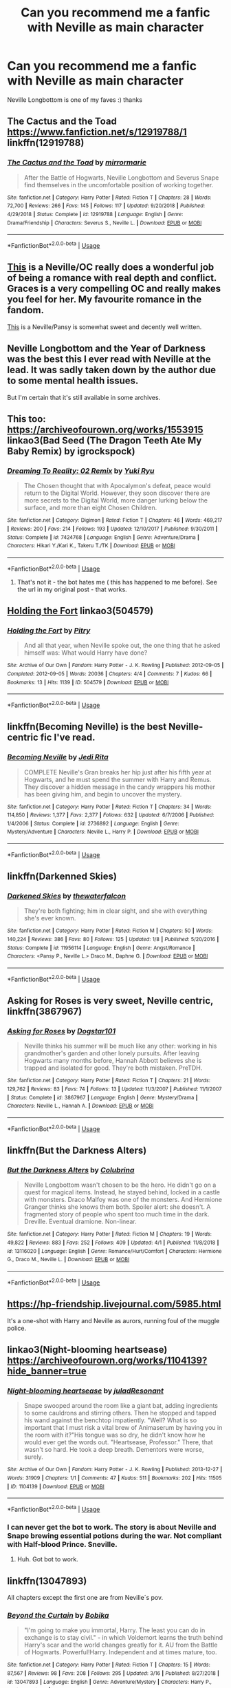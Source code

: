 #+TITLE: Can you recommend me a fanfic with Neville as main character

* Can you recommend me a fanfic with Neville as main character
:PROPERTIES:
:Score: 12
:DateUnix: 1554573138.0
:DateShort: 2019-Apr-06
:END:
Neville Longbottom is one of my faves :) thanks


** The Cactus and the Toad [[https://www.fanfiction.net/s/12919788/1]] linkffn(12919788)
:PROPERTIES:
:Author: RL109531
:Score: 3
:DateUnix: 1554577113.0
:DateShort: 2019-Apr-06
:END:

*** [[https://www.fanfiction.net/s/12919788/1/][*/The Cactus and the Toad/*]] by [[https://www.fanfiction.net/u/5433700/mirrormarie][/mirrormarie/]]

#+begin_quote
  After the Battle of Hogwarts, Neville Longbottom and Severus Snape find themselves in the uncomfortable position of working together.
#+end_quote

^{/Site/:} ^{fanfiction.net} ^{*|*} ^{/Category/:} ^{Harry} ^{Potter} ^{*|*} ^{/Rated/:} ^{Fiction} ^{T} ^{*|*} ^{/Chapters/:} ^{28} ^{*|*} ^{/Words/:} ^{72,700} ^{*|*} ^{/Reviews/:} ^{266} ^{*|*} ^{/Favs/:} ^{145} ^{*|*} ^{/Follows/:} ^{117} ^{*|*} ^{/Updated/:} ^{9/20/2018} ^{*|*} ^{/Published/:} ^{4/29/2018} ^{*|*} ^{/Status/:} ^{Complete} ^{*|*} ^{/id/:} ^{12919788} ^{*|*} ^{/Language/:} ^{English} ^{*|*} ^{/Genre/:} ^{Drama/Friendship} ^{*|*} ^{/Characters/:} ^{Severus} ^{S.,} ^{Neville} ^{L.} ^{*|*} ^{/Download/:} ^{[[http://www.ff2ebook.com/old/ffn-bot/index.php?id=12919788&source=ff&filetype=epub][EPUB]]} ^{or} ^{[[http://www.ff2ebook.com/old/ffn-bot/index.php?id=12919788&source=ff&filetype=mobi][MOBI]]}

--------------

*FanfictionBot*^{2.0.0-beta} | [[https://github.com/tusing/reddit-ffn-bot/wiki/Usage][Usage]]
:PROPERTIES:
:Author: FanfictionBot
:Score: 1
:DateUnix: 1554577136.0
:DateShort: 2019-Apr-06
:END:


** [[https://www.fanfiction.net/s/9738656/1/][This]] is a Neville/OC really does a wonderful job of being a romance with real depth and conflict. Graces is a very compelling OC and really makes you feel for her. My favourite romance in the fandom.

[[https://www.fanfiction.net/s/7414595/1/Seven-Years-Bad-Luck][This]] is a Neville/Pansy is somewhat sweet and decently well written.
:PROPERTIES:
:Author: moomoogoat
:Score: 2
:DateUnix: 1554593632.0
:DateShort: 2019-Apr-07
:END:


** Neville Longbottom and the Year of Darkness was the best this I ever read with Neville at the lead. It was sadly taken down by the author due to some mental health issues.

But I'm certain that it's still available in some archives.
:PROPERTIES:
:Author: Taarabdh
:Score: 2
:DateUnix: 1554601026.0
:DateShort: 2019-Apr-07
:END:


** This too: [[https://archiveofourown.org/works/1553915]] linkao3(Bad Seed (The Dragon Teeth Ate My Baby Remix) by igrockspock)
:PROPERTIES:
:Author: jacdot
:Score: 2
:DateUnix: 1554608426.0
:DateShort: 2019-Apr-07
:END:

*** [[https://www.fanfiction.net/s/7424768/1/][*/Dreaming To Reality: 02 Remix/*]] by [[https://www.fanfiction.net/u/119972/Yuki-Ryu][/Yuki Ryu/]]

#+begin_quote
  The Chosen thought that with Apocalymon's defeat, peace would return to the Digital World. However, they soon discover there are more secrets to the Digital World, more danger lurking below the surface, and more than eight Chosen Children.
#+end_quote

^{/Site/:} ^{fanfiction.net} ^{*|*} ^{/Category/:} ^{Digimon} ^{*|*} ^{/Rated/:} ^{Fiction} ^{T} ^{*|*} ^{/Chapters/:} ^{46} ^{*|*} ^{/Words/:} ^{469,217} ^{*|*} ^{/Reviews/:} ^{200} ^{*|*} ^{/Favs/:} ^{214} ^{*|*} ^{/Follows/:} ^{193} ^{*|*} ^{/Updated/:} ^{12/10/2017} ^{*|*} ^{/Published/:} ^{9/30/2011} ^{*|*} ^{/Status/:} ^{Complete} ^{*|*} ^{/id/:} ^{7424768} ^{*|*} ^{/Language/:} ^{English} ^{*|*} ^{/Genre/:} ^{Adventure/Drama} ^{*|*} ^{/Characters/:} ^{Hikari} ^{Y./Kari} ^{K.,} ^{Takeru} ^{T./TK} ^{*|*} ^{/Download/:} ^{[[http://www.ff2ebook.com/old/ffn-bot/index.php?id=7424768&source=ff&filetype=epub][EPUB]]} ^{or} ^{[[http://www.ff2ebook.com/old/ffn-bot/index.php?id=7424768&source=ff&filetype=mobi][MOBI]]}

--------------

*FanfictionBot*^{2.0.0-beta} | [[https://github.com/tusing/reddit-ffn-bot/wiki/Usage][Usage]]
:PROPERTIES:
:Author: FanfictionBot
:Score: 1
:DateUnix: 1554608446.0
:DateShort: 2019-Apr-07
:END:

**** That's not it - the bot hates me ( this has happened to me before). See the url in my original post - that works.
:PROPERTIES:
:Author: jacdot
:Score: 1
:DateUnix: 1554636481.0
:DateShort: 2019-Apr-07
:END:


** [[https://archiveofourown.org/works/504579][Holding the Fort]] linkao3(504579)
:PROPERTIES:
:Author: siderumincaelo
:Score: 2
:DateUnix: 1554610163.0
:DateShort: 2019-Apr-07
:END:

*** [[https://archiveofourown.org/works/504579][*/Holding the Fort/*]] by [[https://www.archiveofourown.org/users/Pitry/pseuds/Pitry][/Pitry/]]

#+begin_quote
  And all that year, when Neville spoke out, the one thing that he asked himself was: What would Harry have done?
#+end_quote

^{/Site/:} ^{Archive} ^{of} ^{Our} ^{Own} ^{*|*} ^{/Fandom/:} ^{Harry} ^{Potter} ^{-} ^{J.} ^{K.} ^{Rowling} ^{*|*} ^{/Published/:} ^{2012-09-05} ^{*|*} ^{/Completed/:} ^{2012-09-05} ^{*|*} ^{/Words/:} ^{20036} ^{*|*} ^{/Chapters/:} ^{4/4} ^{*|*} ^{/Comments/:} ^{7} ^{*|*} ^{/Kudos/:} ^{66} ^{*|*} ^{/Bookmarks/:} ^{13} ^{*|*} ^{/Hits/:} ^{1139} ^{*|*} ^{/ID/:} ^{504579} ^{*|*} ^{/Download/:} ^{[[https://archiveofourown.org/downloads/504579/Holding%20the%20Fort.epub?updated_at=1387405244][EPUB]]} ^{or} ^{[[https://archiveofourown.org/downloads/504579/Holding%20the%20Fort.mobi?updated_at=1387405244][MOBI]]}

--------------

*FanfictionBot*^{2.0.0-beta} | [[https://github.com/tusing/reddit-ffn-bot/wiki/Usage][Usage]]
:PROPERTIES:
:Author: FanfictionBot
:Score: 1
:DateUnix: 1554610200.0
:DateShort: 2019-Apr-07
:END:


** linkffn(Becoming Neville) is the best Neville-centric fic I've read.
:PROPERTIES:
:Author: A2i9
:Score: 2
:DateUnix: 1554627849.0
:DateShort: 2019-Apr-07
:END:

*** [[https://www.fanfiction.net/s/2736892/1/][*/Becoming Neville/*]] by [[https://www.fanfiction.net/u/160729/Jedi-Rita][/Jedi Rita/]]

#+begin_quote
  COMPLETE Neville's Gran breaks her hip just after his fifth year at Hogwarts, and he must spend the summer with Harry and Remus. They discover a hidden message in the candy wrappers his mother has been giving him, and begin to uncover the mystery.
#+end_quote

^{/Site/:} ^{fanfiction.net} ^{*|*} ^{/Category/:} ^{Harry} ^{Potter} ^{*|*} ^{/Rated/:} ^{Fiction} ^{T} ^{*|*} ^{/Chapters/:} ^{34} ^{*|*} ^{/Words/:} ^{114,850} ^{*|*} ^{/Reviews/:} ^{1,377} ^{*|*} ^{/Favs/:} ^{2,377} ^{*|*} ^{/Follows/:} ^{632} ^{*|*} ^{/Updated/:} ^{6/7/2006} ^{*|*} ^{/Published/:} ^{1/4/2006} ^{*|*} ^{/Status/:} ^{Complete} ^{*|*} ^{/id/:} ^{2736892} ^{*|*} ^{/Language/:} ^{English} ^{*|*} ^{/Genre/:} ^{Mystery/Adventure} ^{*|*} ^{/Characters/:} ^{Neville} ^{L.,} ^{Harry} ^{P.} ^{*|*} ^{/Download/:} ^{[[http://www.ff2ebook.com/old/ffn-bot/index.php?id=2736892&source=ff&filetype=epub][EPUB]]} ^{or} ^{[[http://www.ff2ebook.com/old/ffn-bot/index.php?id=2736892&source=ff&filetype=mobi][MOBI]]}

--------------

*FanfictionBot*^{2.0.0-beta} | [[https://github.com/tusing/reddit-ffn-bot/wiki/Usage][Usage]]
:PROPERTIES:
:Author: FanfictionBot
:Score: 1
:DateUnix: 1554627867.0
:DateShort: 2019-Apr-07
:END:


** linkffn(Darkenned Skies)
:PROPERTIES:
:Score: 1
:DateUnix: 1554578931.0
:DateShort: 2019-Apr-06
:END:

*** [[https://www.fanfiction.net/s/11956114/1/][*/Darkened Skies/*]] by [[https://www.fanfiction.net/u/7387424/thewaterfalcon][/thewaterfalcon/]]

#+begin_quote
  They're both fighting; him in clear sight, and she with everything she's ever known.
#+end_quote

^{/Site/:} ^{fanfiction.net} ^{*|*} ^{/Category/:} ^{Harry} ^{Potter} ^{*|*} ^{/Rated/:} ^{Fiction} ^{M} ^{*|*} ^{/Chapters/:} ^{50} ^{*|*} ^{/Words/:} ^{140,224} ^{*|*} ^{/Reviews/:} ^{386} ^{*|*} ^{/Favs/:} ^{80} ^{*|*} ^{/Follows/:} ^{125} ^{*|*} ^{/Updated/:} ^{1/8} ^{*|*} ^{/Published/:} ^{5/20/2016} ^{*|*} ^{/Status/:} ^{Complete} ^{*|*} ^{/id/:} ^{11956114} ^{*|*} ^{/Language/:} ^{English} ^{*|*} ^{/Genre/:} ^{Angst/Romance} ^{*|*} ^{/Characters/:} ^{<Pansy} ^{P.,} ^{Neville} ^{L.>} ^{Draco} ^{M.,} ^{Daphne} ^{G.} ^{*|*} ^{/Download/:} ^{[[http://www.ff2ebook.com/old/ffn-bot/index.php?id=11956114&source=ff&filetype=epub][EPUB]]} ^{or} ^{[[http://www.ff2ebook.com/old/ffn-bot/index.php?id=11956114&source=ff&filetype=mobi][MOBI]]}

--------------

*FanfictionBot*^{2.0.0-beta} | [[https://github.com/tusing/reddit-ffn-bot/wiki/Usage][Usage]]
:PROPERTIES:
:Author: FanfictionBot
:Score: 2
:DateUnix: 1554578956.0
:DateShort: 2019-Apr-06
:END:


** Asking for Roses is very sweet, Neville centric, linkffn(3867967)
:PROPERTIES:
:Author: elizabnthe
:Score: 1
:DateUnix: 1554585247.0
:DateShort: 2019-Apr-07
:END:

*** [[https://www.fanfiction.net/s/3867967/1/][*/Asking for Roses/*]] by [[https://www.fanfiction.net/u/983353/Dogstar101][/Dogstar101/]]

#+begin_quote
  Neville thinks his summer will be much like any other: working in his grandmother's garden and other lonely pursuits. After leaving Hogwarts many months before, Hannah Abbott believes she is trapped and isolated for good. They're both mistaken. PreTDH.
#+end_quote

^{/Site/:} ^{fanfiction.net} ^{*|*} ^{/Category/:} ^{Harry} ^{Potter} ^{*|*} ^{/Rated/:} ^{Fiction} ^{T} ^{*|*} ^{/Chapters/:} ^{21} ^{*|*} ^{/Words/:} ^{129,762} ^{*|*} ^{/Reviews/:} ^{83} ^{*|*} ^{/Favs/:} ^{74} ^{*|*} ^{/Follows/:} ^{13} ^{*|*} ^{/Updated/:} ^{11/3/2007} ^{*|*} ^{/Published/:} ^{11/1/2007} ^{*|*} ^{/Status/:} ^{Complete} ^{*|*} ^{/id/:} ^{3867967} ^{*|*} ^{/Language/:} ^{English} ^{*|*} ^{/Genre/:} ^{Mystery/Drama} ^{*|*} ^{/Characters/:} ^{Neville} ^{L.,} ^{Hannah} ^{A.} ^{*|*} ^{/Download/:} ^{[[http://www.ff2ebook.com/old/ffn-bot/index.php?id=3867967&source=ff&filetype=epub][EPUB]]} ^{or} ^{[[http://www.ff2ebook.com/old/ffn-bot/index.php?id=3867967&source=ff&filetype=mobi][MOBI]]}

--------------

*FanfictionBot*^{2.0.0-beta} | [[https://github.com/tusing/reddit-ffn-bot/wiki/Usage][Usage]]
:PROPERTIES:
:Author: FanfictionBot
:Score: 1
:DateUnix: 1554585255.0
:DateShort: 2019-Apr-07
:END:


** linkffn(But the Darkness Alters)
:PROPERTIES:
:Author: Colubrina_
:Score: 1
:DateUnix: 1554588446.0
:DateShort: 2019-Apr-07
:END:

*** [[https://www.fanfiction.net/s/13116020/1/][*/But the Darkness Alters/*]] by [[https://www.fanfiction.net/u/4314892/Colubrina][/Colubrina/]]

#+begin_quote
  Neville Longbottom wasn't chosen to be the hero. He didn't go on a quest for magical items. Instead, he stayed behind, locked in a castle with monsters. Draco Malfoy was one of the monsters. And Hermione Granger thinks she knows them both. Spoiler alert: she doesn't. A fragmented story of people who spent too much time in the dark. Dreville. Eventual dramione. Non-linear.
#+end_quote

^{/Site/:} ^{fanfiction.net} ^{*|*} ^{/Category/:} ^{Harry} ^{Potter} ^{*|*} ^{/Rated/:} ^{Fiction} ^{M} ^{*|*} ^{/Chapters/:} ^{19} ^{*|*} ^{/Words/:} ^{49,822} ^{*|*} ^{/Reviews/:} ^{883} ^{*|*} ^{/Favs/:} ^{252} ^{*|*} ^{/Follows/:} ^{409} ^{*|*} ^{/Updated/:} ^{4/1} ^{*|*} ^{/Published/:} ^{11/8/2018} ^{*|*} ^{/id/:} ^{13116020} ^{*|*} ^{/Language/:} ^{English} ^{*|*} ^{/Genre/:} ^{Romance/Hurt/Comfort} ^{*|*} ^{/Characters/:} ^{Hermione} ^{G.,} ^{Draco} ^{M.,} ^{Neville} ^{L.} ^{*|*} ^{/Download/:} ^{[[http://www.ff2ebook.com/old/ffn-bot/index.php?id=13116020&source=ff&filetype=epub][EPUB]]} ^{or} ^{[[http://www.ff2ebook.com/old/ffn-bot/index.php?id=13116020&source=ff&filetype=mobi][MOBI]]}

--------------

*FanfictionBot*^{2.0.0-beta} | [[https://github.com/tusing/reddit-ffn-bot/wiki/Usage][Usage]]
:PROPERTIES:
:Author: FanfictionBot
:Score: 1
:DateUnix: 1554588466.0
:DateShort: 2019-Apr-07
:END:


** [[https://hp-friendship.livejournal.com/5985.html]]

It's a one-shot with Harry and Neville as aurors, running foul of the muggle police.
:PROPERTIES:
:Author: jacdot
:Score: 1
:DateUnix: 1554599834.0
:DateShort: 2019-Apr-07
:END:


** linkao3(Night-blooming heartsease) [[https://archiveofourown.org/works/1104139?hide_banner=true]]
:PROPERTIES:
:Author: jacdot
:Score: 1
:DateUnix: 1554600360.0
:DateShort: 2019-Apr-07
:END:

*** [[https://archiveofourown.org/works/1104139][*/Night-blooming heartsease/*]] by [[https://www.archiveofourown.org/users/julad/pseuds/julad/users/Resonant/pseuds/Resonant][/juladResonant/]]

#+begin_quote
  Snape swooped around the room like a giant bat, adding ingredients to some cauldrons and stirring others. Then he stopped and tapped his wand against the benchtop impatiently. "Well? What is so important that I must risk a vital brew of Animaserum by having you in the room with it?"His tongue was so dry, he didn't know how he would ever get the words out. "Heartsease, Professor." There, that wasn't so hard. He took a deep breath. Dementors were worse, surely.
#+end_quote

^{/Site/:} ^{Archive} ^{of} ^{Our} ^{Own} ^{*|*} ^{/Fandom/:} ^{Harry} ^{Potter} ^{-} ^{J.} ^{K.} ^{Rowling} ^{*|*} ^{/Published/:} ^{2013-12-27} ^{*|*} ^{/Words/:} ^{31909} ^{*|*} ^{/Chapters/:} ^{1/1} ^{*|*} ^{/Comments/:} ^{47} ^{*|*} ^{/Kudos/:} ^{511} ^{*|*} ^{/Bookmarks/:} ^{202} ^{*|*} ^{/Hits/:} ^{11505} ^{*|*} ^{/ID/:} ^{1104139} ^{*|*} ^{/Download/:} ^{[[https://archiveofourown.org/downloads/1104139/Night-blooming.epub?updated_at=1520138804][EPUB]]} ^{or} ^{[[https://archiveofourown.org/downloads/1104139/Night-blooming.mobi?updated_at=1520138804][MOBI]]}

--------------

*FanfictionBot*^{2.0.0-beta} | [[https://github.com/tusing/reddit-ffn-bot/wiki/Usage][Usage]]
:PROPERTIES:
:Author: FanfictionBot
:Score: 1
:DateUnix: 1554600379.0
:DateShort: 2019-Apr-07
:END:


*** I can never get the bot to work. The story is about Neville and Snape brewing essential potions during the war. Not compliant with Half-blood Prince. Sneville.
:PROPERTIES:
:Author: jacdot
:Score: 1
:DateUnix: 1554600539.0
:DateShort: 2019-Apr-07
:END:

**** Huh. Got bot to work.
:PROPERTIES:
:Author: jacdot
:Score: 1
:DateUnix: 1554603852.0
:DateShort: 2019-Apr-07
:END:


** linkffn(13047893)

All chapters except the first one are from Neville´s pov.
:PROPERTIES:
:Author: Mestrehunter
:Score: 1
:DateUnix: 1554602727.0
:DateShort: 2019-Apr-07
:END:

*** [[https://www.fanfiction.net/s/13047893/1/][*/Beyond the Curtain/*]] by [[https://www.fanfiction.net/u/3820867/Bobika][/Bobika/]]

#+begin_quote
  "I'm going to make you immortal, Harry. The least you can do in exchange is to stay civil." - in which Voldemort learns the truth behind Harry's scar and the world changes greatly for it. AU from the Battle of Hogwarts. Powerful!Harry. Independent and at times mature, too.
#+end_quote

^{/Site/:} ^{fanfiction.net} ^{*|*} ^{/Category/:} ^{Harry} ^{Potter} ^{*|*} ^{/Rated/:} ^{Fiction} ^{T} ^{*|*} ^{/Chapters/:} ^{15} ^{*|*} ^{/Words/:} ^{87,567} ^{*|*} ^{/Reviews/:} ^{98} ^{*|*} ^{/Favs/:} ^{208} ^{*|*} ^{/Follows/:} ^{295} ^{*|*} ^{/Updated/:} ^{3/16} ^{*|*} ^{/Published/:} ^{8/27/2018} ^{*|*} ^{/id/:} ^{13047893} ^{*|*} ^{/Language/:} ^{English} ^{*|*} ^{/Genre/:} ^{Adventure/Mystery} ^{*|*} ^{/Characters/:} ^{Harry} ^{P.,} ^{Neville} ^{L.,} ^{Bill} ^{W.} ^{*|*} ^{/Download/:} ^{[[http://www.ff2ebook.com/old/ffn-bot/index.php?id=13047893&source=ff&filetype=epub][EPUB]]} ^{or} ^{[[http://www.ff2ebook.com/old/ffn-bot/index.php?id=13047893&source=ff&filetype=mobi][MOBI]]}

--------------

*FanfictionBot*^{2.0.0-beta} | [[https://github.com/tusing/reddit-ffn-bot/wiki/Usage][Usage]]
:PROPERTIES:
:Author: FanfictionBot
:Score: 1
:DateUnix: 1554602735.0
:DateShort: 2019-Apr-07
:END:
